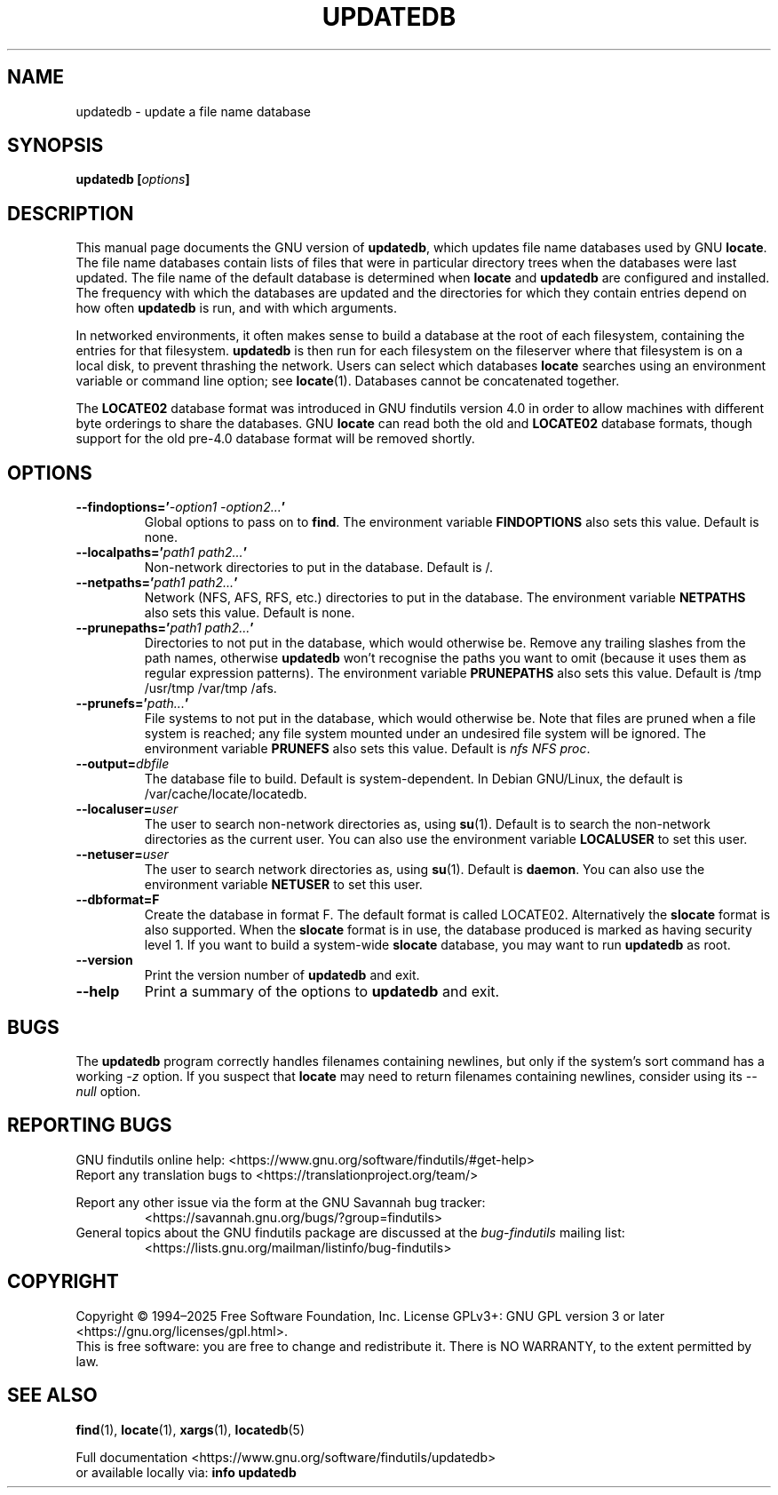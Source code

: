 .TH UPDATEDB 1 \" -*- nroff -*-
.SH NAME
updatedb \- update a file name database
.SH SYNOPSIS
.B updatedb [\fIoptions\fP]
.
.SH DESCRIPTION
This manual page
documents the GNU version of
.BR updatedb ,
which updates file name databases used by GNU
.BR locate .
The file name databases contain lists of files that were in
particular directory trees when the databases were last updated.
The file name of the default database is determined when \fBlocate\fP
and \fBupdatedb\fP are configured and installed.  The frequency with
which the databases are updated and the directories for which they
contain entries depend on how often \fBupdatedb\fP is run, and with
which arguments.
.P
In networked environments, it often makes sense to build a database at
the root of each filesystem, containing the entries for that filesystem.
.B updatedb
is then run for each filesystem on the fileserver where that
filesystem is on a local disk, to prevent thrashing the network.
Users can select which databases \fBlocate\fP searches using an
environment variable or command line option; see \fBlocate\fP(1).
Databases cannot be concatenated together.
.P
The
.B LOCATE02
database format was introduced in GNU findutils
version 4.0 in order to allow machines with different byte orderings
to share the databases.  GNU
.B locate
can read both the old and
.B LOCATE02
database formats, though
support for the old pre-4.0 database format will be removed shortly.
.
.SH OPTIONS
.TP
.B \-\-findoptions='\fI\-option1 \-option2...\fP'
Global options to pass on to \fBfind\fP.
The environment variable \fBFINDOPTIONS\fP also sets this value.
Default is none.
.TP
.B \-\-localpaths='\fIpath1 path2...\fP'
Non-network directories to put in the database.
Default is /.
.TP
.B \-\-netpaths='\fIpath1 path2...\fP'
Network (NFS, AFS, RFS, etc.) directories to put in the database.
The environment variable \fBNETPATHS\fP also sets this value.
Default is none.
.TP
.B \-\-prunepaths='\fIpath1 path2...\fP'
Directories to not put in the database, which would otherwise be.
Remove any trailing slashes from the path names, otherwise
.B updatedb
won't recognise the paths you want to omit (because it uses them as
regular expression patterns).
The environment variable \fBPRUNEPATHS\fP also sets this value.
Default is /tmp /usr/tmp /var/tmp /afs.
.TP
.B \-\-prunefs='\fIpath...\fP'
File systems to not put in the database, which would otherwise be.
Note that files are pruned when a file system is reached;
any file system mounted under an undesired file system will be
ignored.
The environment variable
\fBPRUNEFS\fP also sets this value.
Default is \fInfs NFS proc\fP.
.TP
.B \-\-output=\fIdbfile\fP
The database file to build.
Default is system-dependent.  In Debian GNU/Linux, the default
is /var/cache/locate/locatedb.
.TP
.B \-\-localuser=\fIuser\fP
The user to search non-network directories as, using \fBsu\fP(1).
Default is to search the non-network directories as the current user.
You can also use the environment variable \fBLOCALUSER\fP to set this user.
.TP
.B \-\-netuser=\fIuser\fP
The user to search network directories as, using \fBsu\fP(1).
Default is \fBdaemon\fP.
You can also use the environment variable \fBNETUSER\fP to set this user.
.TP
.B \-\-dbformat=F
Create the database in format F.  The default format is called LOCATE02.
Alternatively the
.B slocate
format is also supported.  When the
.B slocate
format is in use, the database produced is marked as having security
level 1.  If you want to build a system-wide
.B slocate
database, you may want to run
.B updatedb
as root.
.TP
.B \-\-version
Print the version number of
.B updatedb
and exit.
.TP
.B "\-\-help"
Print a summary of the options to
.B updatedb
and exit.
.
.SH "BUGS"
The
.B updatedb
program correctly handles filenames containing newlines,
but only if the system's sort command has a working
.I \-z
option.  If you suspect that
.B locate
may need to return filenames containing newlines, consider using its
.I \-\-null
option.
.
.SH "REPORTING BUGS"
GNU findutils online help: <https://www.gnu.org/software/findutils/#get-help>
.br
Report any translation bugs to <https://translationproject.org/team/>
.PP
Report any other issue via the form at the GNU Savannah bug tracker:
.RS
<https://savannah.gnu.org/bugs/?group=findutils>
.RE
General topics about the GNU findutils package are discussed at the
.I bug\-findutils
mailing list:
.RS
<https://lists.gnu.org/mailman/listinfo/bug-findutils>
.RE
.
.SH COPYRIGHT
Copyright \(co 1994\(en2025 Free Software Foundation, Inc.
License GPLv3+: GNU GPL version 3 or later <https://gnu.org/licenses/gpl.html>.
.br
This is free software: you are free to change and redistribute it.
There is NO WARRANTY, to the extent permitted by law.
.
.SH "SEE ALSO"
.BR find (1),
.BR locate (1),
.BR xargs (1),
.BR locatedb (5)
.PP
Full documentation <https://www.gnu.org/software/findutils/updatedb>
.br
or available locally via:
.B info updatedb
